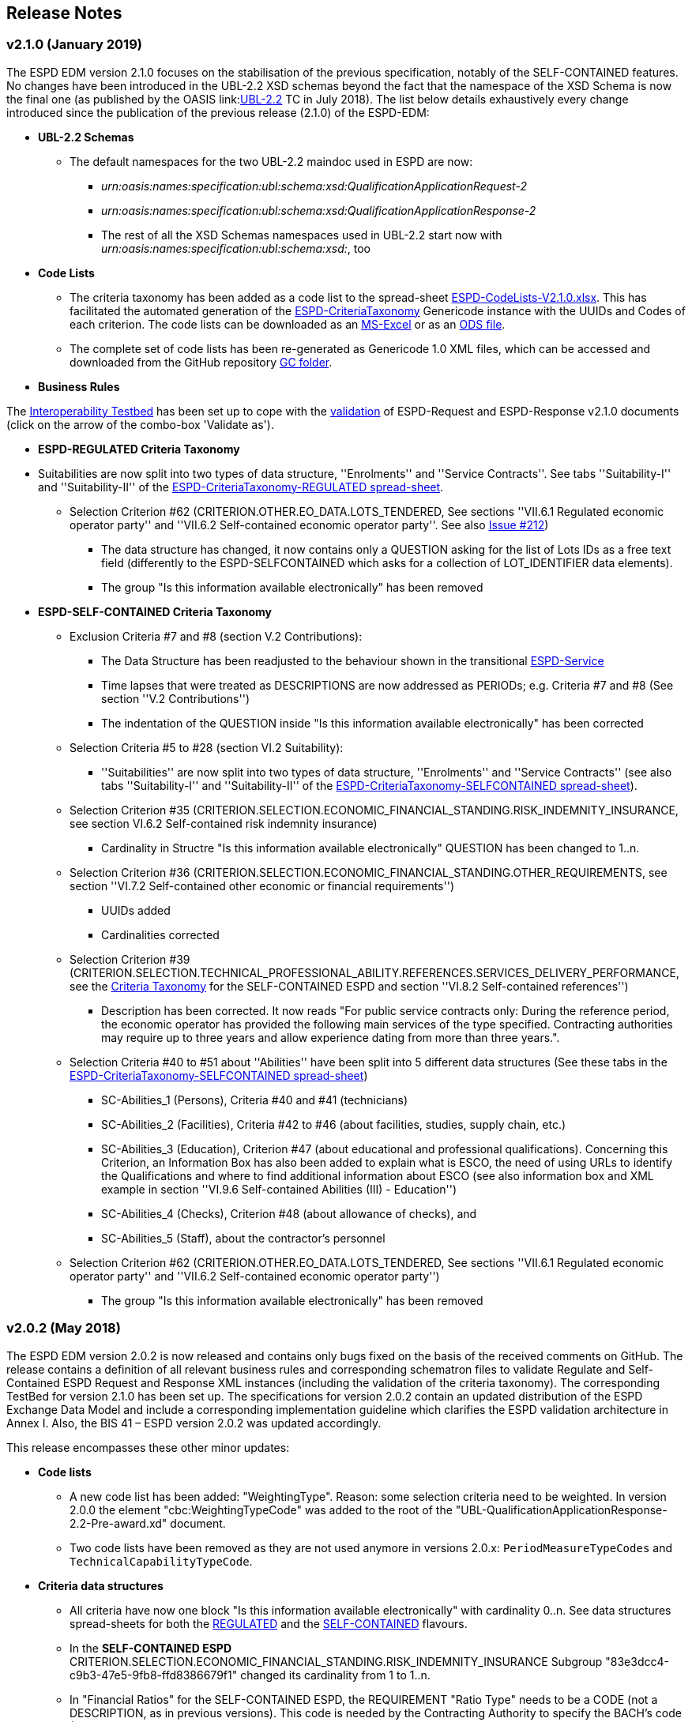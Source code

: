 == Release Notes

=== v2.1.0 (January 2019)

The ESPD EDM version 2.1.0 focuses on the stabilisation of the previous specification,
notably of the SELF-CONTAINED features. No changes have been introduced in the UBL-2.2 XSD schemas beyond the fact that the
namespace of the XSD Schema is now the final one (as published by the OASIS link:link:http://docs.oasis-open.org/ubl/UBL-2.2.html[UBL-2.2] TC in July 2018).
The list below details exhaustively every change introduced since the publication of the previous release (2.1.0) of the ESPD-EDM:

* **UBL-2.2 Schemas**
** The default namespaces for the two UBL-2.2 maindoc used in ESPD are now:
*** _urn:oasis:names:specification:ubl:schema:xsd:QualificationApplicationRequest-2_
*** _urn:oasis:names:specification:ubl:schema:xsd:QualificationApplicationResponse-2_
*** The rest of all the XSD Schemas namespaces used in UBL-2.2 start now with _urn:oasis:names:specification:ubl:schema:xsd:_, too

* **Code Lists**

** The criteria taxonomy has been added as a code list to the spread-sheet
link:https://github.com/ESPD/ESPD-EDM/blob/master/docs/src/main/asciidoc/dist/cl/xlsx/ESPD-CodeLists-V2.1.0.xlsx[ESPD-CodeLists-V2.1.0.xlsx].
This has facilitated the automated generation of the link:https://github.com/ESPD/ESPD-EDM/blob/2.1.0/docs/src/main/asciidoc/dist/cl/gc/ESPD-CriteriaTaxonomy_V2.1.0.gc[ESPD-CriteriaTaxonomy]
Genericode instance with the UUIDs and Codes of each criterion. The code lists can be downloaded as an
link:https://github.com/ESPD/ESPD-EDM/blob/master/docs/src/main/asciidoc/dist/cl/xlsx/ESPD-CodeLists-V2.1.0.xlsx[MS-Excel] or as an
link:https://github.com/ESPD/ESPD-EDM/blob/master/docs/src/main/asciidoc/dist/cl/ods/ESPD-CodeLists-V2.1.0.ods[ODS file].

** The complete set of code lists has been re-generated as Genericode 1.0 XML files, which can be
accessed and downloaded from the GitHub repository link:https://github.com/ESPD/ESPD-EDM/tree/master/docs/src/main/asciidoc/dist/cl/gc[GC folder].

* **Business Rules**

The link:https://joinup.ec.europa.eu/solution/interoperability-test-bed[Interoperability Testbed]
has been set up to cope with the link:https://www.itb.ec.europa.eu/espd/upload[validation] of
ESPD-Request and ESPD-Response v2.1.0 documents (click on the arrow of the combo-box 'Validate as').

* **ESPD-REGULATED Criteria Taxonomy**

* Suitabilities are now split into two types of data structure, ''Enrolments'' and ''Service Contracts''.
See tabs ''Suitability-I'' and ''Suitability-II'' of the
link:https://github.com/ESPD/ESPD-EDM/blob/2.1.0/docs/src/main/asciidoc/dist/cl/xlsx/ESPD-CriteriaTaxonomy-REGULATED-V2.1.0.xlsx[ESPD-CriteriaTaxonomy-REGULATED spread-sheet].

** Selection Criterion #62 (CRITERION.OTHER.EO_DATA.LOTS_TENDERED, See sections ''VII.6.1 Regulated economic operator party'' and ''VII.6.2 Self-contained economic operator party''. See also link:https://github.com/ESPD/ESPD-EDM/issues/212[Issue #212])
*** The data structure has changed, it now contains only a QUESTION asking for the list of Lots IDs as a free text field (differently to the ESPD-SELFCONTAINED which asks for a collection of LOT_IDENTIFIER data elements).
*** The group "Is this information available electronically" has been removed

* **ESPD-SELF-CONTAINED Criteria Taxonomy**

** Exclusion Criteria #7 and #8 (section V.2 Contributions):
*** The Data Structure has been readjusted to the behaviour shown in the transitional link:https://ec.europa.eu/tools/espd[ESPD-Service]
*** Time lapses that were treated as DESCRIPTIONS are now addressed as PERIODs; e.g. Criteria #7 and #8 (See section ''V.2 Contributions'')
*** The indentation of the QUESTION inside "Is this information available electronically" has been corrected

**  Selection Criteria #5 to #28 (section VI.2 Suitability):
***  ''Suitabilities'' are now split into two types of data structure, ''Enrolments'' and ''Service Contracts'' (see also tabs
''Suitability-I'' and ''Suitability-II'' of the
link:https://github.com/ESPD/ESPD-EDM/blob/2.1.0/docs/src/main/asciidoc/dist/cl/xlsx/ESPD-CriteriaTaxonomy-SELFCONTAINED-V2.1.0.xlsx[ESPD-CriteriaTaxonomy-SELFCONTAINED spread-sheet]).

** Selection Criterion #35 (CRITERION.SELECTION.ECONOMIC_FINANCIAL_STANDING.RISK_INDEMNITY_INSURANCE, see section VI.6.2 Self-contained risk indemnity insurance)
*** Cardinality in Structre "Is this information available electronically" QUESTION has been changed to 1..n.

** Selection Criterion #36 (CRITERION.SELECTION.ECONOMIC_FINANCIAL_STANDING.OTHER_REQUIREMENTS, see section ''VI.7.2 Self-contained other economic or financial requirements'')
*** UUIDs added
*** Cardinalities corrected

** Selection Criterion #39 (CRITERION.SELECTION.TECHNICAL_PROFESSIONAL_ABILITY.REFERENCES.SERVICES_DELIVERY_PERFORMANCE, see the
link:https://github.com/ESPD/ESPD-EDM/blob/master/docs/src/main/asciidoc/dist/cl/xlsx/ESPD-CriteriaTaxonomy-SELFCONTAINED-V2.0.2.xlsx[Criteria Taxonomy]
for the SELF-CONTAINED ESPD and section ''VI.8.2 Self-contained references'')
*** Description has been corrected. It now reads "For public service contracts only: During the reference period, the economic operator has provided the following main services of the type specified. Contracting authorities may require up to three years and allow experience dating from more than three years.".

** Selection Criteria #40 to #51 about ''Abilities'' have been split into 5 different data structures
(See these tabs in the
 link:https://github.com/ESPD/ESPD-EDM/blob/2.1.0/docs/src/main/asciidoc/dist/cl/xlsx/ESPD-CriteriaTaxonomy-SELFCONTAINED-V2.1.0.xlsx[ESPD-CriteriaTaxonomy-SELFCONTAINED spread-sheet])

*** SC-Abilities_1 (Persons), Criteria #40 and #41 (technicians)
*** SC-Abilities_2 (Facilities), Criteria #42 to #46 (about facilities, studies, supply chain, etc.)
*** SC-Abilities_3 (Education), Criterion #47 (about educational and professional qualifications). Concerning this
Criterion, an Information Box has also been added to explain what is ESCO, the need of using URLs to identify the
Qualifications and where to find additional information about ESCO (see also information box and XML example in
section ''VI.9.6 Self-contained Abilities (III) - Education'')
*** SC-Abilities_4 (Checks), Criterion #48 (about allowance of checks), and
*** SC-Abilities_5 (Staff), about the contractor's personnel

** Selection Criterion #62 (CRITERION.OTHER.EO_DATA.LOTS_TENDERED, See sections ''VII.6.1 Regulated economic operator party'' and ''VII.6.2 Self-contained economic operator party'')
*** The group "Is this information available electronically" has been removed


=== v2.0.2 (May 2018)

The ESPD EDM version 2.0.2 is now released and contains only bugs fixed on the basis of the received comments on GitHub.
The release contains a definition of all relevant
business rules and corresponding schematron files to validate Regulate and Self-Contained ESPD Request and Response XML instances
(including the validation of the criteria taxonomy). The corresponding TestBed for version 2.1.0 has been set up.
The specifications for version 2.0.2 contain an updated distribution of the ESPD Exchange Data Model and include a corresponding implementation guideline
which clarifies the ESPD validation architecture in Annex I. Also, the BIS 41 – ESPD version 2.0.2 was updated accordingly.

This release encompasses these other minor updates:

* **Code lists**

** A new code list has been added: "WeightingType". Reason: some selection criteria need to be weighted. In version 2.0.0 the element "cbc:WeightingTypeCode" was added to the root of the "UBL-QualificationApplicationResponse-2.2-Pre-award.xd" document.
** Two code lists have been removed as they are not used anymore in versions 2.0.x: `PeriodMeasureTypeCodes` and `TechnicalCapabilityTypeCode`.

* **Criteria data structures**

** All criteria have now one block "Is this information available electronically" with cardinality 0..n. See data structures spread-sheets for both
the link:https://github.com/ESPD/ESPD-EDM/blob/2.0.2/docs/src/main/asciidoc/dist/cl/ods/ESPD-CriteriaTaxonomy-REGULATED-V2.0.2.ods[REGULATED] and the
link:https://github.com/ESPD/ESPD-EDM/blob/2.0.2/docs/src/main/asciidoc/dist/cl/ods/ESPD-CriteriaTaxonomy-SELFCONTAINED-V2.0.2.ods[SELF-CONTAINED] flavours.

** In the *SELF-CONTAINED ESPD* CRITERION.SELECTION.ECONOMIC_FINANCIAL_STANDING.RISK_INDEMNITY_INSURANCE Subgroup "83e3dcc4-c9b3-47e5-9fb8-ffd8386679f1" changed its cardinality from 1 to 1..n.

** In "Financial Ratios" for the SELF-CONTAINED ESPD, the REQUIREMENT "Ratio Type" needs to be a CODE (not a DESCRIPTION, as in previous versions). This code is needed by the Contracting Authority
to specify the BACH's code (See section "VI.4.2 Self-contained financial ratios" of the online documentation for details on this).

* **UUIDS**

** In the previous versions the UUIDs for the block "Is this information available electronically" where not 100% consistent. For some criteria they used the same UUIDs as in version 1.0.2 and for other a completely different set of UUIDS.
This has been corrected and now all criteria have one block "Is this information available electronically", and all of them use the same UUIDs (the ones used also in version 1.0.2).

=== v2.0.1 (1st February 2018)

The changes specified herein have been applied in both (1) the link:++https://github.com/ESPD/ESPD-EDM++[ESPD-EDM specification], version 2.1.0 published in this Github repository; and (2) the link:++http://wiki.ds.unipi.gr/display/ESPDInt/BIS+41+-+ESPD+V2.1.0++[ESPDInt BIS document].

See also details in: link:++https://github.com/ESPD/ESPD-EDM/tree/2.1.0/docs/src/main/asciidoc/dist/rn/Release Notes-2.1.0.ods++[Release Notes Details] and in this Github "Issues" section.

* *Code Lists*:

** The "ActivityType", "AmountTypeCode" and "ContractType" Code Lists have been removed, as they're not used. The Code List "ContractType" is covered (i.e. replaced) by the CodeList "ProcedureType". The ESPDInt BIS document has been modified accordingly: Section about Code Lists has been updated.

* *Use of the UBL-2.2 Schemas elements*:

** The UBL-2.2 element `ProfileExecutionID` is used now to compulsorily specify the version and flavour of the ESPD-EDM. See the possible values in the Code List "ProfileExecutionID" (e.g. "ESPD-EDMv2.0.0-REGULATED", "ESPD-EDMv2.0.0-SELFCONTAINED", "ESPD-EDMv2.1.0-REGULATED", "ESPD-EDMv2.1.0-SELFCONTAINED"...see also the Guideline and XML examples. Remember also that cardinalities are to be controlled via business rule). The ESPDInt BIS document has been modified accordingly: Inclusion of the ESPD version identifier (tir070-299;tir092-299). The following Business Rules have been added: TRDM092-55, TRDM072-36 for tir92-299 and tir070-299 to control the Evidence version.

** The v2.0.0 documentation specified in section "VII.5 Reference to publications and to the ESPD Request" that the elements `cac:QualificationApplicationRequest/cac:AdditionalDocumentReference/cbc:ID` and `cac:QualificationApplicationRequest/cac:AdditionalDocumentReference/cbc:UUID` had to be used to refer to other documents. This was an editorial error and has been corrected: the elements to be referred are: `cac:QualificationApplicationRequest/cbc:ID` and `cac:QualificationApplicationRequest/cbc:UUID`.

** Element `cac:ProcurementProject` (cardinality 0..1): Use this component to identify and describe the procurement administrative procedure. The REGULATED version should not contain a `cac:ProcurementProject` in order to ensure the back-wards compatibility with the version 1.0.2. Use this component in case the ESPD is SELF-CONTAINED and the procedure is divided into lots. In this case use the `ProcurementProjectLot` component to provide details specific to the lot and reserve the `ProcurementProject` component to describe the global characteristics of the procedure.

* *ESPD-EDM Cardinalities*:

** The ESPD-EDM cardinality for the element `cac:TenderingCriterionResponse/cac:ResponseValue` has been modified to 0..n (see the online ESPD-EDM documentation).

** The cardinality of the element `cac:Evidence/cbc:ID` is now mandatory (to be controlled via business rule, as the UBL-XSD is 0..1). The ESPDInt BIS document has been modified accordingly.

** About elements of `cac:ProcurementProject`:

*** The cardinality of `cbc:ProcurementTypeCode` is now '0..1' in both the REGULATED and the SELFCONTAINED ESPD Requests (Thus ensuring compatibility between version 2.1.0 REGULATED and v1.0.2). The ESPDInt BIS document has been modified accordingly: Cardinality for the class Procurement Project and the subordinated elements tir070-503, tir070-504, tir92-505, tir92-506 from 1..1 to 0..1 has been changed.

*** The cardinality of `cbc:Name` is now 0.1 in both the REGULATED and the SELFCONTAINED ESPD Requests. If used the text must match the one used in the Contract Notice.

*** The cardinality of `cbc:Description` is now 0.n in both the REGULATED and the SELFCONTAINED ESPD Requests (thus ensuring compatibility with UBL-2.2 multi-line descriptions). If used the text must match the one used in the Contract Notice.

*** ESPDInt BIS document: Adding cardinalitites for "Evidence issuer party" and "Criterion fulfillment URI".

* *UUIDS reviewed*: UUIDs, names and descriptions in files ESPD-REGULATED-CriteriaTaxonomy-V02.00.01 and ESPD-SELFCONTAINED-CriteriaTaxonomy-V02.00.01.xlsx do match now the ones in ESPD-Data_Structures-REGULATED-V02.00.01 and ESPD-Data_Structures-SELFCONTAINED-V02.00.01 spreadsheet books. Some UUIDS for subgroups of requirements have also been corrected (e.g. SC-General_Turnover --> 5ca58d66-3ef1-4145-957c-45d5b18a837f,  SC-Specific_Turnover --> 19a68e37-d307-4a28-9061-c22cd767be58, SC-General_Average_Turnover --> 53882893-f4a8-40ae-99dc-cad7b0748790, SC-Specific_Average_Turnover --> 6cff132b-8d15-4f79-ae37-2f9295432381).

* *Data Structures*:

** Information available electronically: The group "Is this information available electronically" is now present i all the criteria data structures (see "Data Structures" in the "dist/cl" files).

** Some codes "ON*" were erroneous and have been transformed into "ONTRUE", e.g.Criterion 22 in the REGULATED Data Structures spreadsheets book AND Criterion 22 in the SELF-CONTAINED Data Structures spreadsheets book.

** Missing data types: Some data types were missing and have been added; e.g. compare criteria 9 to 11, and criteria 62 and 63 between versions 2.0.0 and version 2.1.0.

The ESPDInt BIS document has been aligned accordingly.

* *Editorial corrections*:

** ESPD-EDM specification:

*** The definitions in the Data Structure spread-sheets containing syntax and grammar errors have been corrected (based on the texts on the Regulation Annex II and ESPD Service GUI). Additional comments have also been added in the online documentation about the use of the UBL-2.2 0..n multi-line descriptions, as requested by some users.

*** Requirement about LotsThe documentation (in version 2.1.0) has been modified and reads now "One Lot must be always instantiated in the REGULATED ESPD XML document, and its identifier value should be '0'. The REGULATED version of the ESPD cannot be used for procurement procedures divided into Lots. For procedures divided into Lots use the SELF-CONTAINED version.

*** Additional explanatory texts have been added at the beginning of sections "VI.2.6 Self-contained specific yearly turnover" and "VI.2.8 Self-contained specific average turnover" to clarify the use of CPVs.

*** Group "Is this information available electronically": Beware that in version 2.0.0 this sentence was phrased differently as "Is this information available at no cost to the authorities from an EU Member State database?".

*** Enhanced description of the codes ON*, ONTRUE,ONFALSE, and other Data Structure elements: A sub-section "IV.4 Mock-ups, data structures, XML examples and tools" has been added to the online documentation explaining the meaning and use of each column of the Data Structures.

*** The figures representing the criteria taxonomies (both exclusion grounds and selection criteria) are now aligned with the criteria defined in the CriteriaTaxonomy and Data Structure spread-sheets (compare images in sections "V. Exclusion criteria", "VI. Selection criteria" and these files located in the "dist/cl" folder).

** ESPDInt BIS document:

*** "Customization Identifier" for the Request and the Response to the section "Identifiers" added.
*** Name of the ListIDs named in the Business Rules TRDM092-33 and TRDM070-BR-22 has been modified.
*** Implementation Guideline for tir070-061 and tir92-071 modified.
*** `tir70-502` added to reflect the country name.
*** Illustration of the differences between the regulated and the self-contained ESPD in data models and implementation guidelines.


* *ESPD-EDM specification artefacts*:

** The content of the "dist/xlst" folder has been enriched and reorganised as follows:

*** The stylesheets used to transform the Data Structure *.ods files into ESPD-EDM XML instances are now under the folder 'dist\xslt\ODS Data Structures to ESPD XML'. New files have been added to this folder to help with the automation of the generation of the bunch of all the data structures in a go: e.g. ESPD-Transformation.jar, ESPD-Transformer.bat. The use of these files is explained in section "IV.4 Mock-ups, data structures, XML examples and tools", subsection "Data structures spread-sheets as a tool to generate XML instances" of the documentation.

*** A new folder named "XLSX CodeLists to Genericode" contains a style-sheet that can be used to generate OASIS Genericode 1.0 *.gc files (see "dist/cl/gc" folder) out of the spread-sheets book containing the Code Lists (file "dist/cl/xlsx/ESPD-CodeLists-V02.00.01.xlsx"). Please read the README.txt file inside this folder with the usage instructions.


* *Business Rules*:

** Modifications applied to the ESPDInt BIS document (aligned to the modifications on the ESPD-EDM specification):

*** Changing path mentioned in the following Business Rules: TRDM092-13, TRDM092-14 and in the following implementation guidelines tir92-543, tir92-309.
*** Adding the following Business Rules: TRDM092-56, TRDM072-37 for tir070-601, tir092-601 to control the criterion requirement structure.
*** Adding the following Business Rules: TRDM092-57 for tir92-525 to control the confidentiality of responses.
*** Removed the element "Postbox" from all address classes.
*** Extended requirement description of tbr070-002 and tbr92-019
*** Adding the following elements tir070-601, tir092-601
*** Adding the Business Rule TRDM092-58 for tir092-526 to control the Criterion Property Groups

=== v2.0.0 (25th July 2017)

. Adoption of UBL-2.2 XSD Schemata;
. Introduction of REGULATED and SELFCONTAINED ESPD

=== v1.0.2 (28th of July 2016)

* https://github.com/ESPD/ESPD-EDM/issues/2[Change cardinality of requirements inside requirement groups].
